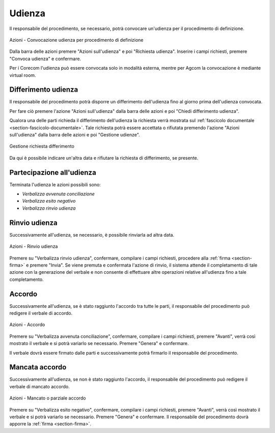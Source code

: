 Udienza
=======

Il responsabile del procedimento, se necessario, potrà convocare un'udienza per il procedimento di definizione.

.. figure:: /media/barra_azioni_udienza_gu14.png
   :align: center
   :name: barra-azioni-udienza-gu14
   :alt: Udienza procedimento di definizione barra azioni
   
   Azioni - Convocazione udienza per procedimento di definizione

Dalla barra delle azioni premere "Azioni sull'udienza" e poi "Richiesta udienza". Inserire i campi richiesti, premere "Convoca udienza" e confermare.

Per i Corecom l'udienza può essere convocata solo in modalità esterna, mentre per Agcom la convocazione è mediante virtual room.

Differimento udienza
~~~~~~~~~~~~~~~~~~~~

Il responsabile del procedimento potrà disporre un differimento dell'udienza fino al giorno prima dell'udienza convocata.

Per fare ciò premere l'azione "Azioni sull'udienza" dalla barra delle azioni e poi "Chiedi differimento udienza".

Qualora una delle parti richieda il differimento dell'udienza la richiesta verrà mostrata sul :ref:`fascicolo documentale <section-fascicolo-documentale>`.
Tale richiesta potrà essere accettata o rifiutata premendo l'azione "Azioni sull'udienza" dalla barra delle azioni e poi "Gestione udienze".

.. figure:: /media/gestione_rich_differimento.png
   :align: center
   :name: gestione-rich-differimento
   :alt: Gestione richiesta differimento
   
   Gestione richiesta differimento

Da qui è possibile indicare un'altra data e rifiutare la richiesta di differimento, se presente.

Partecipazione all'udienza
~~~~~~~~~~~~~~~~~~~~~~~~~~

.. _section-udienza-vr-gu14:

Terminata l'udienza le azioni possibili sono:

- *Verbalizza avvenuta conciliazione*
- *Verbalizza esito negativo*
- *Verbalizza rinvio udienza*

Rinvio udienza
~~~~~~~~~~~~~~

Successivamente all'udienza, se necessario, è possibile rinviarla ad altra data.

.. figure:: /media/barra_azioni_udienza_gu14_post.png
   :align: center
   :name: barra-azioni-udienza-gu14-post
   :alt: Rinvio udienza barra azioni
   
   Azioni - Rinvio udienza

Premere su "Verbalizza rinvio udienza", confermare, compilare i campi richiesti, procedere alla :ref:`firma <section-firma>` e premere "Invia".
Se viene premuta e confermata l'azione di rinvio, il sistema attende il completamento di tale azione con la generazione del verbale e non consente di effettuare altre operazioni relative all'udienza fino a tale completamento.

Accordo
~~~~~~~

Successivamente all'udienza, se è stato raggiunto l'accordo tra tutte le parti, il responsabile del procedimento può redigere il verbale di accordo.

.. figure:: /media/barra_azioni_udienza_gu14_post.png
   :align: center
   :name: barra-azioni-udienza
   :alt: Accordo barra azioni
   
   Azioni - Accordo

Premere su "Verbalizza avvenuta conciliazione", confermare, compilare i campi richiesti, premere "Avanti", verrà così mostrato il verbale e si potrà variarlo se necessario. Premere "Genera" e confermare.

Il verbale dovrà essere firmato dalle parti e successivamente potrà firmarlo il responsabile del procedimento.

Mancata accordo
~~~~~~~~~~~~~~~

Successivamente all'udienza, se non è stato raggiunto l'accordo, il responsabile del procedimento può redigere il verbale di mancato accordo.

.. figure:: /media/barra_azioni_udienza_gu14_post.png
   :align: center
   :name: barra-azioni-udienza
   :alt: Manacato o parziale accordo barra azioni
   
   Azioni - Mancato o parziale accordo

Premere su "Verbalizza esito negativo", confermare, compilare i campi richiesti, premere "Avanti", verrà così mostrato il verbale e si potrà variarlo se necessario. Premere "Genera" e confermare.
Il responsabile del procedimento dovrà apporre la :ref:`firma <section-firma>`.
